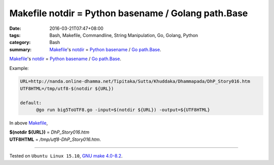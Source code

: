 Makefile notdir = Python basename / Golang path.Base
####################################################

:date: 2016-03-21T07:47+08:00
:tags: Bash, Makefile, Commandline, String Manipulation, Go, Golang, Python
:category: Bash
:summary: Makefile_'s notdir_ = `Python basename`_ / `Go path.Base`_.

Makefile_'s notdir_ = `Python basename`_ / `Go path.Base`_.

Example:

.. code-block:: bash

  URL=http://nanda.online-dhamma.net/Tipitaka/Sutta/Khuddaka/Dhammapada/DhP_Story016.htm
  UTF8HTML=/tmp/utf8-$(notdir ${URL})

  default:
  	@go run big5ToUTF8.go -input=$(notdir ${URL}) -output=${UTF8HTML}


In above Makefile_,

| **$(notdir ${URL})**      =      *DhP_Story016.htm*
| **UTF8HTML**              =      */tmp/utf8-DhP_Story016.htm*.

----

Tested on ``Ubuntu Linux 15.10``, `GNU make 4.0-8.2`_.

.. _Makefile: https://www.google.com/search?q=Makefile
.. _notdir: https://www.gnu.org/software/make/manual/html_node/File-Name-Functions.html
.. _Python basename: https://docs.python.org/2/library/os.path.html#os.path.basename
.. _Go path.Base: https://golang.org/pkg/path/#Base
.. _Python: https://www.python.org/
.. _GNU make 4.0-8.2: http://packages.ubuntu.com/wily/make
